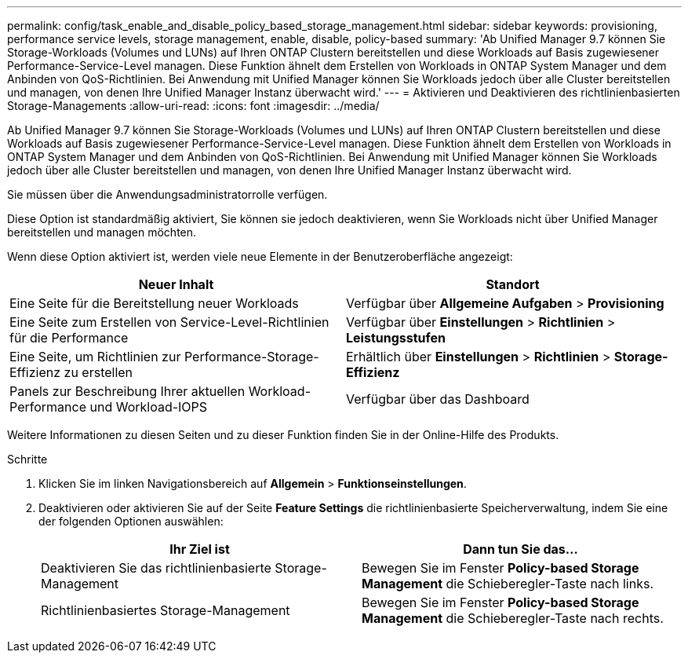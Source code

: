 ---
permalink: config/task_enable_and_disable_policy_based_storage_management.html 
sidebar: sidebar 
keywords: provisioning, performance service levels, storage management, enable, disable, policy-based 
summary: 'Ab Unified Manager 9.7 können Sie Storage-Workloads (Volumes und LUNs) auf Ihren ONTAP Clustern bereitstellen und diese Workloads auf Basis zugewiesener Performance-Service-Level managen. Diese Funktion ähnelt dem Erstellen von Workloads in ONTAP System Manager und dem Anbinden von QoS-Richtlinien. Bei Anwendung mit Unified Manager können Sie Workloads jedoch über alle Cluster bereitstellen und managen, von denen Ihre Unified Manager Instanz überwacht wird.' 
---
= Aktivieren und Deaktivieren des richtlinienbasierten Storage-Managements
:allow-uri-read: 
:icons: font
:imagesdir: ../media/


[role="lead"]
Ab Unified Manager 9.7 können Sie Storage-Workloads (Volumes und LUNs) auf Ihren ONTAP Clustern bereitstellen und diese Workloads auf Basis zugewiesener Performance-Service-Level managen. Diese Funktion ähnelt dem Erstellen von Workloads in ONTAP System Manager und dem Anbinden von QoS-Richtlinien. Bei Anwendung mit Unified Manager können Sie Workloads jedoch über alle Cluster bereitstellen und managen, von denen Ihre Unified Manager Instanz überwacht wird.

Sie müssen über die Anwendungsadministratorrolle verfügen.

Diese Option ist standardmäßig aktiviert, Sie können sie jedoch deaktivieren, wenn Sie Workloads nicht über Unified Manager bereitstellen und managen möchten.

Wenn diese Option aktiviert ist, werden viele neue Elemente in der Benutzeroberfläche angezeigt:

[cols="2*"]
|===
| Neuer Inhalt | Standort 


 a| 
Eine Seite für die Bereitstellung neuer Workloads
 a| 
Verfügbar über *Allgemeine Aufgaben* > *Provisioning*



 a| 
Eine Seite zum Erstellen von Service-Level-Richtlinien für die Performance
 a| 
Verfügbar über *Einstellungen* > *Richtlinien* > *Leistungsstufen*



 a| 
Eine Seite, um Richtlinien zur Performance-Storage-Effizienz zu erstellen
 a| 
Erhältlich über *Einstellungen* > *Richtlinien* > *Storage-Effizienz*



 a| 
Panels zur Beschreibung Ihrer aktuellen Workload-Performance und Workload-IOPS
 a| 
Verfügbar über das Dashboard

|===
Weitere Informationen zu diesen Seiten und zu dieser Funktion finden Sie in der Online-Hilfe des Produkts.

.Schritte
. Klicken Sie im linken Navigationsbereich auf *Allgemein* > *Funktionseinstellungen*.
. Deaktivieren oder aktivieren Sie auf der Seite *Feature Settings* die richtlinienbasierte Speicherverwaltung, indem Sie eine der folgenden Optionen auswählen:
+
[cols="2*"]
|===
| Ihr Ziel ist | Dann tun Sie das... 


 a| 
Deaktivieren Sie das richtlinienbasierte Storage-Management
 a| 
Bewegen Sie im Fenster *Policy-based Storage Management* die Schieberegler-Taste nach links.



 a| 
Richtlinienbasiertes Storage-Management
 a| 
Bewegen Sie im Fenster *Policy-based Storage Management* die Schieberegler-Taste nach rechts.

|===

